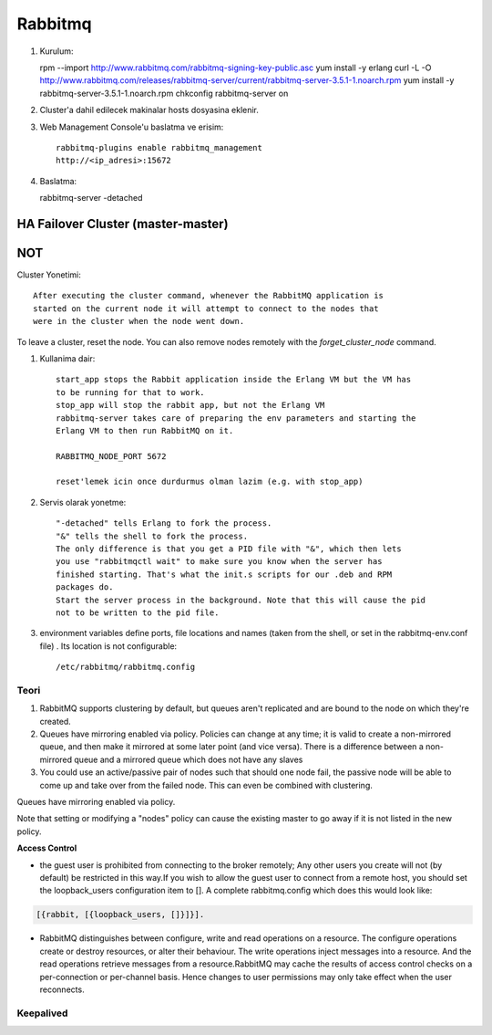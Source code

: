Rabbitmq 
=========


#. Kurulum::

   rpm --import http://www.rabbitmq.com/rabbitmq-signing-key-public.asc
   yum install -y erlang 
   curl -L -O http://www.rabbitmq.com/releases/rabbitmq-server/current/rabbitmq-server-3.5.1-1.noarch.rpm
   yum install -y rabbitmq-server-3.5.1-1.noarch.rpm
   chkconfig rabbitmq-server on

#. Cluster'a dahil edilecek makinalar hosts dosyasina eklenir.
#. Web Management Console'u baslatma ve erisim::

    rabbitmq-plugins enable rabbitmq_management
    http://<ip_adresi>:15672    

#.  Baslatma::


    rabbitmq-server -detached


HA Failover Cluster (master-master)
~~~~~~~~~~~~~~~~~~~~~~~~~~~~~~~~~~~




NOT
~~~

Cluster Yonetimi::

    After executing the cluster command, whenever the RabbitMQ application is
    started on the current node it will attempt to connect to the nodes that
    were in the cluster when the node went down.

To leave a cluster, reset the node. You can also remove nodes
remotely with the `forget_cluster_node` command.


#. Kullanima dair::

    start_app stops the Rabbit application inside the Erlang VM but the VM has
    to be running for that to work.
    stop_app will stop the rabbit app, but not the Erlang VM
    rabbitmq-server takes care of preparing the env parameters and starting the
    Erlang VM to then run RabbitMQ on it.

    RABBITMQ_NODE_PORT 5672

    reset'lemek icin once durdurmus olman lazim (e.g. with stop_app)

#. Servis olarak yonetme:: 

    "-detached" tells Erlang to fork the process. 
    "&" tells the shell to fork the process. 
    The only difference is that you get a PID file with "&", which then lets 
    you use "rabbitmqctl wait" to make sure you know when the server has 
    finished starting. That's what the init.s scripts for our .deb and RPM 
    packages do. 
    Start the server process in the background. Note that this will cause the pid
    not to be written to the pid file.

#. environment variables define ports, file locations and names (taken from the
   shell, or set in the rabbitmq-env.conf file) . Its location is not
   configurable::

    /etc/rabbitmq/rabbitmq.config




Teori
-----

#. RabbitMQ supports clustering by default, but queues aren't replicated and
   are bound to the node on which they're created.

#. Queues have mirroring enabled via policy. Policies can change at any time;
   it is valid to create a non-mirrored queue, and then make it mirrored at
   some later point (and vice versa). There is a difference between a
   non-mirrored queue and a mirrored queue which does not have any slaves 

#. You could use an active/passive pair of nodes such that should one node
   fail, the passive node will be able to come up and take over from the failed
   node. This can even be combined with clustering. 




Queues have mirroring enabled via policy.

Note that setting or modifying a "nodes" policy can cause the existing master
to go away if it is not listed in the new policy.



**Access Control**

* the guest user is prohibited from connecting to the broker remotely; Any
  other users you create will not (by default) be restricted in this way.If you
  wish to allow the guest user to connect from a remote host, you should set
  the loopback_users configuration item to []. A complete rabbitmq.config which
  does this would look like:

.. code::

        [{rabbit, [{loopback_users, []}]}].


* RabbitMQ distinguishes between configure, write and read operations on a
  resource. The configure operations create or destroy resources, or alter
  their behaviour. The write operations inject messages into a resource. And
  the read operations retrieve messages from a resource.RabbitMQ may cache the
  results of access control checks on a per-connection or per-channel basis.
  Hence changes to user permissions may only take effect when the user
  reconnects.

Keepalived
----------




